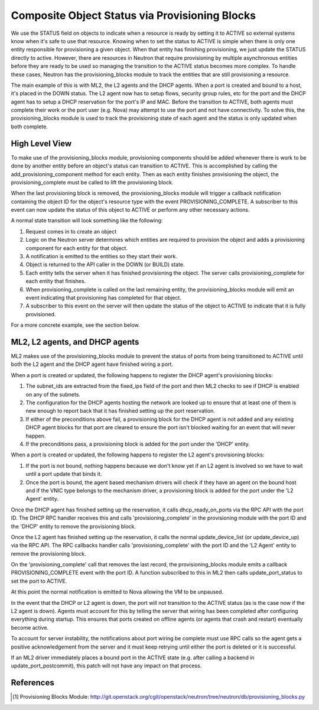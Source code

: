 ..
      Licensed under the Apache License, Version 2.0 (the "License"); you may
      not use this file except in compliance with the License. You may obtain
      a copy of the License at

          http://www.apache.org/licenses/LICENSE-2.0

      Unless required by applicable law or agreed to in writing, software
      distributed under the License is distributed on an "AS IS" BASIS, WITHOUT
      WARRANTIES OR CONDITIONS OF ANY KIND, either express or implied. See the
      License for the specific language governing permissions and limitations
      under the License.


      Convention for heading levels in Neutron devref:
      =======  Heading 0 (reserved for the title in a document)
      -------  Heading 1
      ~~~~~~~  Heading 2
      +++++++  Heading 3
      '''''''  Heading 4
      (Avoid deeper levels because they do not render well.)


Composite Object Status via Provisioning Blocks
===============================================

We use the STATUS field on objects to indicate when a resource is ready
by setting it to ACTIVE so external systems know when it's safe to use
that resource. Knowing when to set the status to ACTIVE is simple when
there is only one entity responsible for provisioning a given object.
When that entity has finishing provisioning, we just update the STATUS
directly to active. However, there are resources in Neutron that require
provisioning by multiple asynchronous entities before they are ready to
be used so managing the transition to the ACTIVE status becomes more
complex. To handle these cases, Neutron has the provisioning_blocks
module to track the entities that are still provisioning a resource.

The main example of this is with ML2, the L2 agents and the DHCP agents.
When a port is created and bound to a host, it's placed in the DOWN
status. The L2 agent now has to setup flows, security group rules, etc
for the port and the DHCP agent has to setup a DHCP reservation for
the port's IP and MAC. Before the transition to ACTIVE, both agents
must complete their work or the port user (e.g. Nova) may attempt to
use the port and not have connectivity. To solve this, the
provisioning_blocks module is used to track the provisioning state
of each agent and the status is only updated when both complete.


High Level View
---------------

To make use of the provisioning_blocks module, provisioning components
should be added whenever there is work to be done by another entity
before an object's status can transition to ACTIVE. This is
accomplished by calling the add_provisioning_component method for
each entity. Then as each entity finishes provisioning the object,
the provisioning_complete must be called to lift the provisioning
block.

When the last provisioning block is removed, the provisioning_blocks
module will trigger a callback notification containing the object ID
for the object's resource type with the event PROVISIONING_COMPLETE.
A subscriber to this event can now update the status of this object
to ACTIVE or perform any other necessary actions.

A normal state transition will look something like the following:

1. Request comes in to create an object
2. Logic on the Neutron server determines which entities are required
   to provision the object and adds a provisioning component for each
   entity for that object.
3. A notification is emitted to the entities so they start their work.
4. Object is returned to the API caller in the DOWN (or BUILD) state.
5. Each entity tells the server when it has finished provisioning the
   object. The server calls provisioning_complete for each entity that
   finishes.
6. When provisioning_complete is called on the last remaining entity,
   the provisioning_blocks module will emit an event indicating that
   provisioning has completed for that object.
7. A subscriber to this event on the server will then update the status
   of the object to ACTIVE to indicate that it is fully provisioned.

For a more concrete example, see the section below.


ML2, L2 agents, and DHCP agents
-------------------------------

ML2 makes use of the provisioning_blocks module to prevent the status
of ports from being transitioned to ACTIVE until both the L2 agent and
the DHCP agent have finished wiring a port.

When a port is created or updated, the following happens to register
the DHCP agent's provisioning blocks:

1. The subnet_ids are extracted from the fixed_ips field of the port
   and then ML2 checks to see if DHCP is enabled on any of the subnets.
2. The configuration for the DHCP agents hosting the network are looked
   up to ensure that at least one of them is new enough to report back
   that it has finished setting up the port reservation.
3. If either of the preconditions above fail, a provisioning block for
   the DHCP agent is not added and any existing DHCP agent blocks for
   that port are cleared to ensure the port isn't blocked waiting for an
   event that will never happen.
4. If the preconditions pass, a provisioning block is added for the port
   under the 'DHCP' entity.

When a port is created or updated, the following happens to register the
L2 agent's provisioning blocks:

1. If the port is not bound, nothing happens because we don't know yet
   if an L2 agent is involved so we have to wait until a port update that
   binds it.
2. Once the port is bound, the agent based mechanism drivers will check
   if they have an agent on the bound host and if the VNIC type belongs
   to the mechanism driver, a provisioning block is added for the port
   under the 'L2 Agent' entity.


Once the DHCP agent has finished setting up the reservation, it calls
dhcp_ready_on_ports via the RPC API with the port ID. The DHCP RPC
handler receives this and calls 'provisioning_complete' in the
provisioning module with the port ID and the 'DHCP' entity to remove
the provisioning block.

Once the L2 agent has finished setting up the reservation, it calls
the normal update_device_list (or update_device_up) via the RPC API.
The RPC callbacks handler calls 'provisioning_complete' with the
port ID and the 'L2 Agent' entity to remove the provisioning block.

On the 'provisioning_complete' call that removes the last record,
the provisioning_blocks module emits a callback PROVISIONING_COMPLETE
event with the port ID. A function subscribed to this in ML2 then calls
update_port_status to set the port to ACTIVE.

At this point the normal notification is emitted to Nova allowing the
VM to be unpaused.

In the event that the DHCP or L2 agent is down, the port will not
transition to the ACTIVE status (as is the case now if the L2 agent
is down). Agents must account for this by telling the server that
wiring has been completed after configuring everything during
startup. This ensures that ports created on offline agents (or agents
that crash and restart) eventually become active.

To account for server instability, the notifications about port wiring
be complete must use RPC calls so the agent gets a positive
acknowledgement from the server and it must keep retrying until either
the port is deleted or it is successful.

If an ML2 driver immediately places a bound port in the ACTIVE state
(e.g. after calling a backend in update_port_postcommit), this patch
will not have any impact on that process.


References
----------

.. [#] Provisioning Blocks Module: http://git.openstack.org/cgit/openstack/neutron/tree/neutron/db/provisioning_blocks.py
